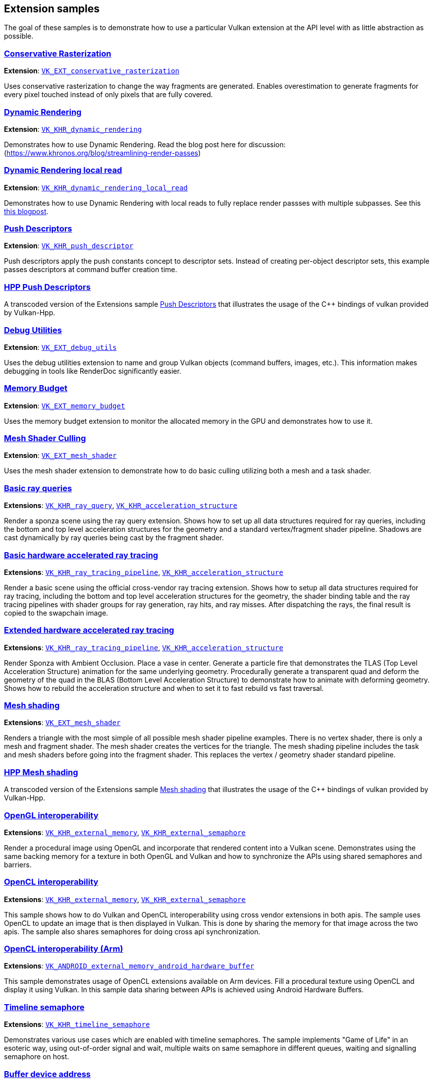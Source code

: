 ////
- Copyright (c) 2021-2024, The Khronos Group
- Copyright (c) 2025, Arm Limited and Contributors
-
- SPDX-License-Identifier: Apache-2.0
-
- Licensed under the Apache License, Version 2.0 the "License";
- you may not use this file except in compliance with the License.
- You may obtain a copy of the License at
-
-     http://www.apache.org/licenses/LICENSE-2.0
-
- Unless required by applicable law or agreed to in writing, software
- distributed under the License is distributed on an "AS IS" BASIS,
- WITHOUT WARRANTIES OR CONDITIONS OF ANY KIND, either express or implied.
- See the License for the specific language governing permissions and
- limitations under the License.
-
////
ifndef::extension_samplespath[:extension_samplespath:]

== Extension samples

The goal of these samples is to demonstrate how to use a particular Vulkan extension at the API level with as little abstraction as possible.

=== xref:./{extension_samplespath}conservative_rasterization/README.adoc[Conservative Rasterization]

*Extension*: https://www.khronos.org/registry/vulkan/specs/1.2-extensions/html/vkspec.html#VK_EXT_conservative_rasterization[`VK_EXT_conservative_rasterization`]

Uses conservative rasterization to change the way fragments are generated.
Enables overestimation to generate fragments for every pixel touched instead of only pixels that are fully covered.

=== xref:./{extension_samplespath}dynamic_rendering/README.adoc[Dynamic Rendering]

*Extension*: https://www.khronos.org/registry/vulkan/specs/1.2-extensions/html/vkspec.html#VK_KHR_dynamic_rendering[`VK_KHR_dynamic_rendering`]

Demonstrates how to use Dynamic Rendering.
Read the blog post here for discussion: (https://www.khronos.org/blog/streamlining-render-passes)

=== xref:./{extension_samplespath}dynamic_rendering_local_read/README.adoc[Dynamic Rendering local read]

*Extension*: https://registry.khronos.org/vulkan/specs/1.3-extensions/html/vkspec.html#VK_KHR_dynamic_rendering_local_read[`VK_KHR_dynamic_rendering_local_read`]

Demonstrates how to use Dynamic Rendering with local reads to fully replace render passses with multiple subpasses.
See this https://www.khronos.org/blog/streamlining-subpasses[this blogpost].

=== xref:./{extension_samplespath}push_descriptors/README.adoc[Push Descriptors]

*Extension*: https://www.khronos.org/registry/vulkan/specs/1.2-extensions/html/vkspec.html#VK_KHR_push_descriptor[`VK_KHR_push_descriptor`]

Push descriptors apply the push constants concept to descriptor sets.
Instead of creating per-object descriptor sets, this example passes descriptors at command buffer creation time.

=== xref:./{extension_samplespath}hpp_push_descriptors/README.adoc[HPP Push Descriptors]

A transcoded version of the Extensions sample xref:./{extension_samplespath}push_descriptors/README.adoc[Push Descriptors] that illustrates the usage of the C{pp} bindings of vulkan provided by Vulkan-Hpp.

=== xref:./{extension_samplespath}debug_utils/README.adoc[Debug Utilities]

*Extension*: https://www.khronos.org/registry/vulkan/specs/1.2-extensions/html/vkspec.html#VK_EXT_debug_utils[`VK_EXT_debug_utils`]

Uses the debug utilities extension to name and group Vulkan objects (command buffers, images, etc.).
This information makes debugging in tools like RenderDoc significantly easier.

=== xref:./{extension_samplespath}memory_budget/README.adoc[Memory Budget]

*Extension*: https://www.khronos.org/registry/vulkan/specs/1.2-extensions/html/vkspec.html#VK_EXT_memory_budget[`VK_EXT_memory_budget`]

Uses the memory budget extension to monitor the allocated memory in the GPU and demonstrates how to use it.

=== xref:./{extension_samplespath}mesh_shader_culling/README.adoc[Mesh Shader Culling]

*Extension*: https://www.khronos.org/registry/vulkan/specs/1.2-extensions/html/vkspec.html#VK_EXT_mesh_shader[`VK_EXT_mesh_shader`]

Uses the mesh shader extension to demonstrate how to do basic culling utilizing both a mesh and a task shader.

=== xref:./{extension_samplespath}ray_queries/README.adoc[Basic ray queries]

*Extensions*: https://www.khronos.org/registry/vulkan/specs/1.2-extensions/html/vkspec.html#VK_KHR_ray_query[`VK_KHR_ray_query`], https://www.khronos.org/registry/vulkan/specs/1.2-extensions/html/vkspec.html#VK_KHR_acceleration_structure[`VK_KHR_acceleration_structure`]

Render a sponza scene using the ray query extension.
Shows how to set up all data structures required for ray queries, including the bottom and top level acceleration structures for the geometry and a standard vertex/fragment shader pipeline.
Shadows are cast dynamically by ray queries being cast by the fragment shader.

=== xref:./{extension_samplespath}ray_tracing_basic/README.adoc[Basic hardware accelerated ray tracing]

*Extensions*: https://www.khronos.org/registry/vulkan/specs/1.2-extensions/html/vkspec.html#VK_KHR_ray_tracing_pipeline[`VK_KHR_ray_tracing_pipeline`], https://www.khronos.org/registry/vulkan/specs/1.2-extensions/html/vkspec.html#VK_KHR_acceleration_structure[`VK_KHR_acceleration_structure`]

Render a basic scene using the official cross-vendor ray tracing extension.
Shows how to setup all data structures required for ray tracing, including the bottom and top level acceleration structures for the geometry, the shader binding table and the ray tracing pipelines with shader groups for ray generation, ray hits, and ray misses.
After dispatching the rays, the final result is copied to the swapchain image.

=== xref:./{extension_samplespath}ray_tracing_extended/README.adoc[Extended hardware accelerated ray tracing]

*Extensions*: https://www.khronos.org/registry/vulkan/specs/1.2-extensions/html/vkspec.html#VK_KHR_ray_tracing_pipeline[`VK_KHR_ray_tracing_pipeline`], https://www.khronos.org/registry/vulkan/specs/1.2-extensions/html/vkspec.html#VK_KHR_acceleration_structure[`VK_KHR_acceleration_structure`]

Render Sponza with Ambient Occlusion.
Place a vase in center.
Generate a particle fire that  demonstrates the TLAS (Top Level Acceleration Structure) animation for the same underlying geometry.
Procedurally generate a transparent quad and deform the geometry of the quad in the BLAS (Bottom Level Acceleration  Structure) to demonstrate how to animate with deforming geometry.
Shows how to rebuild the acceleration structure and when to set it to fast rebuild vs fast traversal.

=== xref:./{extension_samplespath}mesh_shading/README.adoc[Mesh shading]

*Extensions*: https://www.khronos.org/registry/vulkan/specs/1.3-extensions/man/html/VK_KHR_mesh_shader.html[`VK_EXT_mesh_shader`]

Renders a triangle with the most simple of all possible mesh shader pipeline examples.
There is no vertex shader,  there is only a mesh and fragment shader.
The mesh shader creates the vertices for the triangle.
The mesh shading  pipeline includes the task and mesh shaders before going into the fragment shader.
This replaces the vertex /  geometry shader standard pipeline.

=== xref:./{extension_samplespath}hpp_mesh_shading/README.adoc[HPP Mesh shading]

A transcoded version of the Extensions sample xref:./{extension_samplespath}mesh_shading/README.adoc[Mesh shading] that illustrates the usage of the C{pp} bindings of vulkan provided by Vulkan-Hpp.

=== xref:./{extension_samplespath}open_gl_interop/README.adoc[OpenGL interoperability]

*Extensions*: https://www.khronos.org/registry/vulkan/specs/1.2-extensions/man/html/VK_KHR_external_memory.html[`VK_KHR_external_memory`], https://www.khronos.org/registry/vulkan/specs/1.2-extensions/man/html/VK_KHR_external_semaphore.html[`VK_KHR_external_semaphore`]

Render a procedural image using OpenGL and incorporate that rendered content into a Vulkan scene.
Demonstrates using the same backing memory for a texture in both OpenGL and Vulkan and how to synchronize the APIs using shared semaphores and barriers.

=== xref:./{extension_samplespath}open_cl_interop/README.adoc[OpenCL interoperability]

**Extensions**: https://registry.khronos.org/vulkan/specs/1.3-extensions/man/html/VK_KHR_external_memory.html[`VK_KHR_external_memory`], https://registry.khronos.org/vulkan/specs/1.3-extensions/man/html/VK_KHR_external_semaphore.html[`VK_KHR_external_semaphore`]

This sample shows how to do Vulkan and OpenCL interoperability using cross vendor extensions in both apis. The sample uses OpenCL to update an image that is then displayed in Vulkan. This is done by sharing the memory for that image across the two apis. The sample also shares semaphores for doing cross api synchronization.

=== xref:./{extension_samplespath}open_cl_interop_arm/README.adoc[OpenCL interoperability (Arm)]

*Extensions*: https://www.khronos.org/registry/vulkan/specs/1.2-extensions/man/html/VK_ANDROID_external_memory_android_hardware_buffer.html[`VK_ANDROID_external_memory_android_hardware_buffer`]

This sample demonstrates usage of OpenCL extensions available on Arm devices.
Fill a procedural texture using OpenCL and display it using Vulkan.
In this sample data sharing between APIs is achieved using Android Hardware Buffers.

=== xref:./{extension_samplespath}timeline_semaphore/README.adoc[Timeline semaphore]

*Extensions*: https://www.khronos.org/registry/vulkan/specs/1.2-extensions/man/html/VK_KHR_timeline_semaphore.html[`VK_KHR_timeline_semaphore`]

Demonstrates various use cases which are enabled with timeline semaphores.
The sample implements "Game of Life" in an esoteric way, using out-of-order signal and wait, multiple waits on same semaphore in different queues, waiting and signalling semaphore on host.

=== xref:./{extension_samplespath}buffer_device_address/README.adoc[Buffer device address]

*Extensions*: https://www.khronos.org/registry/vulkan/specs/1.2-extensions/man/html/VK_KHR_buffer_device_address.html[`VK_KHR_buffer_device_address`]

Demonstrates how to use the buffer device address feature, which enables extreme flexibility in how buffer memory is accessed.

=== xref:./{extension_samplespath}synchronization_2/README.adoc[Synchronization2]

*Extension* https://www.khronos.org/registry/vulkan/specs/1.2-extensions/html/vkspec.html#VK_KHR_synchronization2[`VK_KHR_synchronization2`]

Demonstrates the use of the reworked synchronization api introduced with `VK_KHR_synchronization2`.
Based on the compute shading N-Body particle system, this sample uses the new extension to streamline the memory barriers used for the compute and graphics work submissions.

=== xref:./{extension_samplespath}descriptor_indexing/README.adoc[Descriptor indexing]

*Extensions*: https://www.khronos.org/registry/vulkan/specs/1.2-extensions/man/html/VK_EXT_descriptor_indexing.html[`VK_EXT_descriptor_indexing`]

Demonstrates how to use descriptor indexing to enable update-after-bind and non-dynamically uniform indexing of descriptors.

=== xref:./{extension_samplespath}fragment_shading_rate/README.adoc[Fragment shading rate]

*Extension*: https://www.khronos.org/registry/vulkan/specs/1.2-extensions/man/html/VK_KHR_fragment_shading_rate.html[`VK_KHR_fragment_shading_rate`]

Uses a special framebuffer attachment to control fragment shading rates for different framebuffer regions.
This allows explicit control over the number of fragment shader invocations for each pixel covered by a fragment, which is e.g.
useful for foveated rendering.

=== xref:./{extension_samplespath}fragment_shading_rate_dynamic/README.adoc[Fragment shading rate_dynamic]

*Extension*: https://www.khronos.org/registry/vulkan/specs/1.2-extensions/man/html/VK_KHR_fragment_shading_rate.html[`VK_KHR_fragment_shading_rate`]

Render a simple scene showing the basics of shading rate dynamic.
This sample shows low and high frequency textures  over several cubes.
It creates a sample rate map based upon this frequency every frame.
Then it uses that dynamic  sample rate map as a base for the next frame.

=== xref:./{extension_samplespath}ray_tracing_reflection/README.adoc[Ray tracing: reflection, shadow rays]

*Extensions*: https://www.khronos.org/registry/vulkan/specs/1.2-extensions/html/vkspec.html#VK_KHR_ray_tracing_pipeline[`VK_KHR_ray_tracing_pipeline`], https://www.khronos.org/registry/vulkan/specs/1.2-extensions/html/vkspec.html#VK_KHR_acceleration_structure[`VK_KHR_acceleration_structure`], https://www.khronos.org/registry/vulkan/specs/1.2-extensions/man/html/VK_EXT_descriptor_indexing.html[`VK_EXT_descriptor_indexing`], https://www.khronos.org/registry/vulkan/specs/1.2-extensions/man/html/VK_EXT_scalar_block_layout.html[`VK_EXT_scalar_block_layout`]

Render a simple scene showing the basics of ray tracing, including reflection and shadow rays.
The sample creates some geometries and create a bottom acceleration structure for each, then make instances of those, using different materials and placing them at different locations.

=== xref:./{extension_samplespath}ray_tracing_position_fetch/README.adoc[Ray tracing position fetch]

*Extensions*: https://www.khronos.org/registry/vulkan/specs/1.3-extensions/html/vkspec.html#VK_KHR_ray_tracing_position_fetch[`VK_KHR_ray_tracing_position_fetch`]

Shows how to use the ray tracing position fetch extension to directly access vertex positions for a hit triangle from the acceleration structure, instead of having to explicitly pass and unpack that information

=== xref:./{extension_samplespath}portability/README.adoc[Portability]

*Extensions*: https://www.khronos.org/registry/vulkan/specs/1.3-extensions/html/vkspec.html#VK_KHR_portability_subset[`VK_KHR_portability_subset`]

Demonstrate how to include non-conformant portable Vulkan implementations by using the portability extension to  include those implementations in the device query.
An example of a non-conformant portable Vulkan implementation is  MoltenVk: https://github.com/KhronosGroup/MoltenVK[MoltenVk].
Also demonstrate use of beta extension which allows  for querying which features of the full Vulkan spec are not currently supported by the non-conformant Vulkan  implementation.

=== xref:./{extension_samplespath}graphics_pipeline_library/README.adoc[Graphics pipeline library]

*Extension*: https://www.khronos.org/registry/vulkan/specs/1.3-extensions/man/html/VK_EXT_graphics_pipeline_library.html[`VK_EXT_graphics_pipeline_library`]

Uses the graphics pipeline library extensions to improve run-time pipeline creation.
Instead of creating the whole pipeline at once, this sample makes use of that extension to pre-build shared pipeline parts such as vertex input state and fragment output state.
These building blocks are then used to create pipelines at runtime, improving build times compared to traditional pipeline creation.

=== xref:./{extension_samplespath}conditional_rendering/README.adoc[Conditional rendering]

*Extension*: https://www.khronos.org/registry/vulkan/specs/1.3-extensions/man/html/VK_EXT_conditional_rendering.html[`VK_EXT_conditional_rendering`]

Demonstrate how to do conditional rendering, dynamically discarding rendering commands without having to update command buffers.
This is done by sourcing conditional rendering blocks from a dedicated buffer that can be updated without having to touch command buffers.

=== xref:./{extension_samplespath}vertex_dynamic_state/README.adoc[Vertex input dynamic state]

*Extension*: https://registry.khronos.org/vulkan/specs/1.3-extensions/man/html/VK_EXT_vertex_input_dynamic_state.html[`VK_EXT_vertex_input_dynamic_state`]

Demonstrate how to use vertex input bindings and attribute descriptions dynamically, which can reduce the number of pipeline objects that are needed to be created.

=== xref:./{extension_samplespath}extended_dynamic_state2/README.adoc[Extended dynamic state 2]

*Extension*: https://registry.khronos.org/vulkan/specs/1.3-extensions/man/html/VK_EXT_extended_dynamic_state2.html[`VK_EXT_extended_dynamic_state2`]

Demonstrate how to use depth bias, primitive restart, rasterizer discard and patch control points dynamically, which can reduce the number of pipeline objects that are needed to be created.

=== xref:./{extension_samplespath}logic_op_dynamic_state/README.adoc[Logic operations dynamic state]

*Extension*: https://registry.khronos.org/vulkan/specs/1.3-extensions/man/html/VK_EXT_extended_dynamic_state2.html[`VK_EXT_extended_dynamic_state2`]

Demonstrate how to use logical operations dynamically, which can reduce the number of pipeline objects that are needed to be created or allow to change the pipeline state dynamically (change type of the logical operation).

=== xref:./{extension_samplespath}patch_control_points/README.adoc[Patch control points]

*Extension*: https://registry.khronos.org/vulkan/specs/1.3-extensions/man/html/VK_EXT_extended_dynamic_state2.html[`VK_EXT_extended_dynamic_state2`]

Demonstrate how to use patch control points dynamically, which can reduce the number of pipeline objects that are needed to be created.

=== xref:./{extension_samplespath}fragment_shader_barycentric/README.adoc[Fragment shader barycentric]

*Extension*: https://registry.khronos.org/vulkan/specs/1.3-extensions/man/html/VK_KHR_fragment_shader_barycentric.html[`VK_KHR_fragment_shader_barycentric`]

Demonstrate how to use fragment shader barycentric feature, which allows accessing barycentric coordinates for each processed fragment.

=== xref:./{extension_samplespath}descriptor_buffer_basic/README.adoc[Basic descriptor buffer]

*Extension*: https://www.khronos.org/registry/vulkan/specs/1.2-extensions/html/vkspec.html#VK_ext_descriptor_buffer[`VK_EXT_descriptor_buffer`]

Demonstrate how to use the new extension to replace descriptor sets with resource descriptor buffers

=== xref:./{extension_samplespath}color_write_enable/README.adoc[Color write enable]

*Extension*: https://https://registry.khronos.org/vulkan/specs/1.3-extensions/man/html/VK_EXT_color_write_enable.html[`VK_EXT_color_write_enable`]

Demonstrate how to create multiple color blend attachments and then toggle them dynamically.

=== xref:./{extension_samplespath}gshader_to_mshader/README.adoc[Geometry shader to mesh shader]

*Extension:* https://registry.khronos.org/vulkan/specs/1.3-extensions/man/html/VK_EXT_mesh_shader.html[`VK_EXT_mesh_shader`]

Demonstrates how a mesh shader can be used to achieve the same results as with geometry shader, it loads model from a file and visualizes its normals.

=== xref:./{extension_samplespath}shader_object/README.adoc[Shader object]

*Extension:* https://registry.khronos.org/vulkan/specs/1.3-extensions/man/html/VK_EXT_shader_object.html[`VK_EXT_shader_object`]

Demonstrate how to use shader objects.

=== xref:./{extension_samplespath}dynamic_blending[Dynamic blending]

*Extension:* https://registry.khronos.org/vulkan/specs/1.3-extensions/man/html/VK_EXT_extended_dynamic_state.html[`VK_EXT_extended_dynamic_state3`]

Demonstrate how to use the blending related functions available in the VK_EXT_extended_dynamic_state3 extension.

=== xref:./{extension_samplespath}dynamic_line_rasterization/README.adoc[Dynamic line rasterization]

*Extensions:* https://registry.khronos.org/vulkan/specs/1.3-extensions/man/html/VK_EXT_line_rasterization.html[`VK_EXT_line_rasterization`], https://registry.khronos.org/vulkan/specs/1.3-extensions/man/html/VK_EXT_extended_dynamic_state3.html[`VK_EXT_extended_dynamic_state3`]

Demonstrate methods for dynamically customizing the appearance of the rendered lines.

=== xref:./{extension_samplespath}shader_debugprintf/README.adoc[Shader Debug Printf]

*Extension*: https://registry.khronos.org/vulkan/specs/1.3-extensions/man/html/VK_KHR_shader_non_semantic_info.html[`VK_KHR_shader_non_semantic_info`]

Demonstrates how to use https://en.wikipedia.org/wiki/Printf[Printf] statements in a shader to output per-invocation values. This can help find issues with shaders in combination with graphics debugging tools.

=== xref:./{extension_samplespath}dynamic_primitive_clipping/README.adoc[Dynamic depth clipping and primitive clipping]

*Extension:* https://registry.khronos.org/vulkan/specs/1.3-extensions/man/html/VK_EXT_extended_dynamic_state3.html[`VK_EXT_extended_dynamic_state3`]

Rendering using primitive clipping and depth clipping configured by dynamic pipeline state.

=== xref:./{extension_samplespath}host_image_copy/README.adoc[Host image copies]

*Extension:* https://registry.khronos.org/vulkan/specs/1.3-extensions/man/html/VK_EXT_host_image_copy.html[`VK_EXT_extended_dynamic_state3`]

Demonstrate the use of the host image extension to directly copy from a host buffer to an image on the device without going through a staging buffer.

=== xref:./{extension_samplespath}dynamic_multisample_rasterization/README.adoc[Dynamic multisample rasterization]

*Extensions:* https://registry.khronos.org/vulkan/specs/1.3-extensions/man/html/VK_EXT_extended_dynamic_state3.html[`VK_EXT_line_rasterization`], https://registry.khronos.org/vulkan/specs/1.3-extensions/man/html/VK_EXT_extended_dynamic_state3.html[`VK_EXT_extended_dynamic_state3`]

Demonstrate how to use dynamic multisample rasterization (MSAA)

=== xref:./{extension_samplespath}tensor_and_data_graph/README.adoc[Tensor and Data Graph]

*Extensions*: `VK_ARM_tensors`, `VK_ARM_data_graph`

Demonstrate how to build data graph pipelines and execute neural networks using Vulkan:

* xref:./{extension_samplespath}tensor_and_data_graph/simple_tensor_and_data_graph/README.adoc[simple_tensor_and_data_graph]
- Explains how to set up and execute a simple neural network using a data graph pipeline.

* xref:./{extension_samplespath}tensor_and_data_graph/graph_constants/README.adoc[graph_constants]
- Explains how graph constants are used in a simple convolutional neural network as weights and biases.
